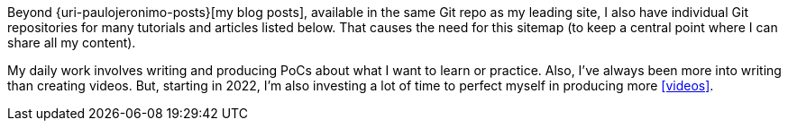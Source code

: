Beyond {uri-paulojeronimo-posts}[my blog posts], available in the same
Git repo as my leading site, I also have individual Git repositories for
many tutorials and articles listed below.
That causes the need for this sitemap (to keep a central point where I
can share all my content).

My daily work involves writing and producing PoCs about what I want to
learn or practice.
Also, I’ve always been more into writing than creating videos.
[[more-video-production]] But, starting in 2022, I’m also investing a
lot of time to perfect myself in producing more <<videos>>.
